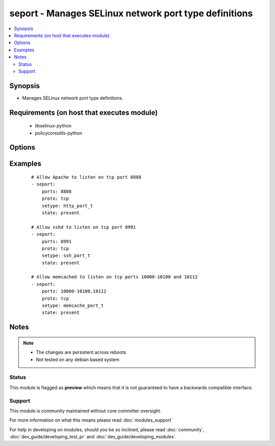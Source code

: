 .. _seport:


seport - Manages SELinux network port type definitions
++++++++++++++++++++++++++++++++++++++++++++++++++++++

.. versionadded:: 2.0


.. contents::
   :local:
   :depth: 2


Synopsis
--------

* Manages SELinux network port type definitions.


Requirements (on host that executes module)
-------------------------------------------

  * libselinux-python
  * policycoreutils-python


Options
-------

.. raw:: html

    <table border=1 cellpadding=4>
    <tr>
    <th class="head">parameter</th>
    <th class="head">required</th>
    <th class="head">default</th>
    <th class="head">choices</th>
    <th class="head">comments</th>
    </tr>
                <tr><td>ports<br/><div style="font-size: small;"></div></td>
    <td>yes</td>
    <td></td>
        <td></td>
        <td><div>Ports or port ranges, separated by a comma</div>        </td></tr>
                <tr><td>proto<br/><div style="font-size: small;"></div></td>
    <td>yes</td>
    <td></td>
        <td><ul><li>tcp</li><li>udp</li></ul></td>
        <td><div>Protocol for the specified port.</div>        </td></tr>
                <tr><td>reload<br/><div style="font-size: small;"></div></td>
    <td>no</td>
    <td>True</td>
        <td></td>
        <td><div>Reload SELinux policy after commit.</div>        </td></tr>
                <tr><td>setype<br/><div style="font-size: small;"></div></td>
    <td>yes</td>
    <td></td>
        <td></td>
        <td><div>SELinux type for the specified port.</div>        </td></tr>
                <tr><td>state<br/><div style="font-size: small;"></div></td>
    <td>yes</td>
    <td>present</td>
        <td><ul><li>present</li><li>absent</li></ul></td>
        <td><div>Desired boolean value.</div>        </td></tr>
        </table>
    </br>



Examples
--------

 ::

    # Allow Apache to listen on tcp port 8888
    - seport:
        ports: 8888
        proto: tcp
        setype: http_port_t
        state: present
    
    # Allow sshd to listen on tcp port 8991
    - seport:
        ports: 8991
        proto: tcp
        setype: ssh_port_t
        state: present
    
    # Allow memcached to listen on tcp ports 10000-10100 and 10112
    - seport:
        ports: 10000-10100,10112
        proto: tcp
        setype: memcache_port_t
        state: present


Notes
-----

.. note::
    - The changes are persistent across reboots
    - Not tested on any debian based system



Status
~~~~~~

This module is flagged as **preview** which means that it is not guaranteed to have a backwards compatible interface.


Support
~~~~~~~

This module is community maintained without core committer oversight.

For more information on what this means please read :doc:`modules_support`


For help in developing on modules, should you be so inclined, please read :doc:`community`, :doc:`dev_guide/developing_test_pr` and :doc:`dev_guide/developing_modules`.
